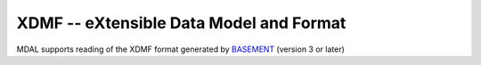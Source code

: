 .. _driver.xdmf:

================================================================================
XDMF -- eXtensible Data Model and Format
================================================================================

.. shortname:: XDMF

.. built_in_by_default::

MDAL supports reading of the XDMF format generated by BASEMENT_ (version 3 or later)

.. _BASEMENT: https://basement.ethz.ch/about.html
